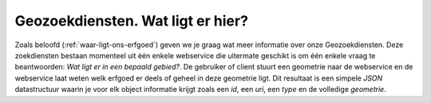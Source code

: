 .. post::
   :tags: GIS
   :category: services
   :author: Koen Van Daele
   :language: nl

Geozoekdiensten. Wat ligt er hier?
==================================

Zoals beloofd (:ref:`waar-ligt-ons-erfgoed`) geven we je graag wat meer informatie over onze
Geozoekdiensten. Deze zoekdiensten bestaan momenteel uit één enkele webservice 
die uitermate geschikt is om één enkele vraag te beantwoorden: `Wat ligt er in 
een bepaald gebied?`. De gebruiker of client stuurt een geometrie naar de 
webservice en de webservice laat weten welk erfgoed er deels of geheel in deze 
geometrie ligt. Dit resultaat is een simpele `JSON` datastructuur waarin je 
voor elk object informatie krijgt zoals een `id`, een `uri`, een `type` en de 
volledige `geometrie`.
